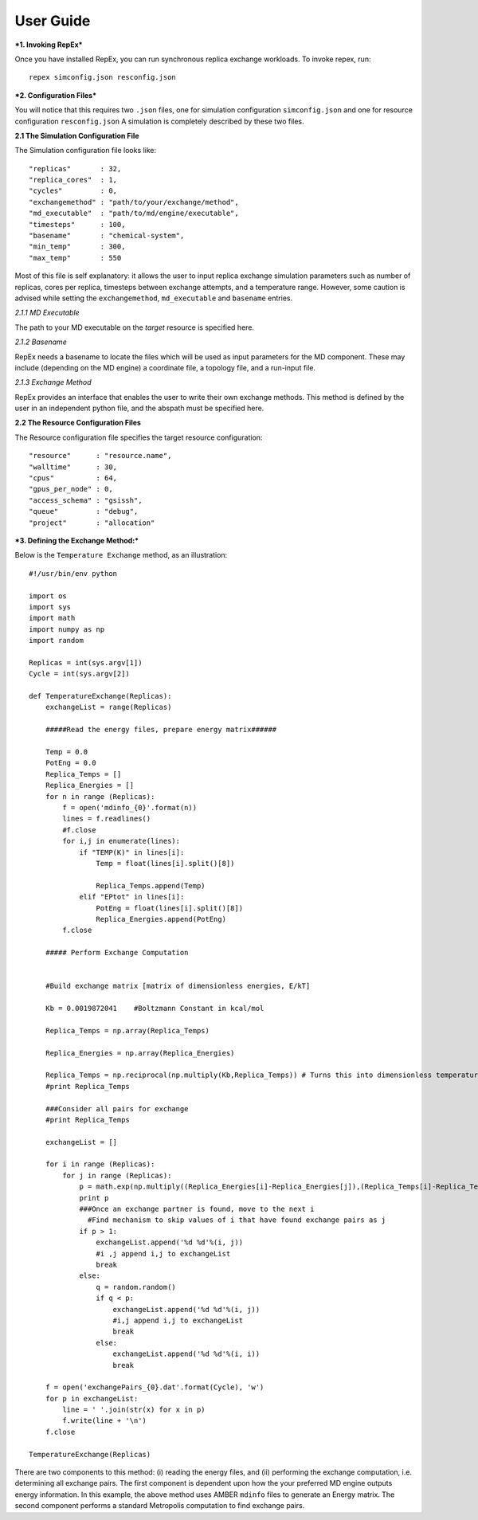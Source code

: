 .. _user_guide:


**********
User Guide
**********

***1. Invoking RepEx***

Once you have installed RepEx, you can run synchronous replica exchange workloads. To invoke repex, run::

    repex simconfig.json resconfig.json

***2. Configuration Files***

You will notice that this requires two ``.json`` files, one for simulation configuration ``simconfig.json`` and one for resource configuration ``resconfig.json``
A simulation is completely described by these two files. 

**2.1 The Simulation Configuration File**

The Simulation configuration file looks like::

    "replicas"       : 32,
    "replica_cores"  : 1,
    "cycles"         : 0,
    "exchangemethod" : "path/to/your/exchange/method", 
    "md_executable"  : "path/to/md/engine/executable", 
    "timesteps"      : 100,
    "basename"       : "chemical-system",
    "min_temp"       : 300,
    "max_temp"       : 550
        

Most of this file is self explanatory: it allows the user to input replica exchange simulation parameters such as number of replicas, cores per replica, timesteps between exchange attempts, and a temperature range. However, some caution is advised while setting the ``exchangemethod``, ``md_executable`` and ``basename`` entries. 

*2.1.1 MD Executable*

The path to your MD executable on the *target* resource is specified here.

*2.1.2 Basename*

RepEx needs a basename to locate the files which will be used as input parameters for the MD component. These may include (depending on the MD engine) a coordinate file, a topology file, and a run-input file. 


*2.1.3 Exchange Method*

RepEx provides an interface that enables the user to write their own exchange methods. This method is defined by the user in an independent python file, and the abspath must be specified here. 


**2.2 The Resource Configuration Files**
 
The Resource configuration file specifies the target resource configuration::

	"resource"      : "resource.name",
	"walltime"      : 30,
	"cpus"          : 64,
	"gpus_per_node" : 0,
	"access_schema" : "gsissh",
	"queue"         : "debug",
	"project"       : "allocation"



***3. Defining the Exchange Method:***

Below is the ``Temperature Exchange`` method, as an illustration::

    #!/usr/bin/env python

    import os
    import sys
    import math
    import numpy as np
    import random
 
    Replicas = int(sys.argv[1])
    Cycle = int(sys.argv[2])

    def TemperatureExchange(Replicas):
        exchangeList = range(Replicas)
       
        #####Read the energy files, prepare energy matrix######

        Temp = 0.0
        PotEng = 0.0
        Replica_Temps = []
        Replica_Energies = []
        for n in range (Replicas):
            f = open('mdinfo_{0}'.format(n)) 
            lines = f.readlines()
            #f.close
            for i,j in enumerate(lines):
                if "TEMP(K)" in lines[i]:
                    Temp = float(lines[i].split()[8])
                
                    Replica_Temps.append(Temp)
                elif "EPtot" in lines[i]:
                    PotEng = float(lines[i].split()[8])
                    Replica_Energies.append(PotEng)
            f.close
                
        ##### Perform Exchange Computation


        #Build exchange matrix [matrix of dimensionless energies, E/kT]

        Kb = 0.0019872041    #Boltzmann Constant in kcal/mol

        Replica_Temps = np.array(Replica_Temps)

        Replica_Energies = np.array(Replica_Energies)

        Replica_Temps = np.reciprocal(np.multiply(Kb,Replica_Temps)) # Turns this into dimensionless temperatures (beta)
        #print Replica_Temps

        ###Consider all pairs for exchange
        #print Replica_Temps

        exchangeList = []

        for i in range (Replicas):
            for j in range (Replicas):
                p = math.exp(np.multiply((Replica_Energies[i]-Replica_Energies[j]),(Replica_Temps[i]-Replica_Temps[j])))
                print p
                ###Once an exchange partner is found, move to the next i
                  #Find mechanism to skip values of i that have found exchange pairs as j              
                if p > 1:
                    exchangeList.append('%d %d'%(i, j))
                    #i ,j append i,j to exchangeList
                    break
                else:
                    q = random.random()
                    if q < p:
                        exchangeList.append('%d %d'%(i, j))
                        #i,j append i,j to exchangeList
                        break
                    else:
                        exchangeList.append('%d %d'%(i, i))
                        break
    
        f = open('exchangePairs_{0}.dat'.format(Cycle), 'w')
        for p in exchangeList:
            line = ' '.join(str(x) for x in p)
            f.write(line + '\n')
        f.close
                    
    TemperatureExchange(Replicas)


There are two components to this method: (i) reading the energy files, and (ii) performing the exchange computation, i.e. determining all exchange pairs. The first component is dependent upon how the your preferred MD engine outputs energy information. In this example, the above method uses AMBER ``mdinfo`` files to generate an Energy matrix. The second component performs a standard Metropolis computation to find exchange pairs. 


